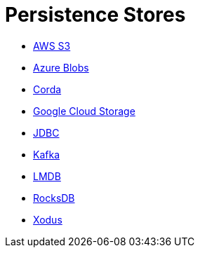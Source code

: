 = Persistence Stores

* xref:aws-s3.adoc[AWS S3]
* xref:azure-blobs.adoc[Azure Blobs]
* xref:corda.adoc[Corda]
* xref:google-cloud-storage.adoc[Google Cloud Storage]
* xref:jdbc.adoc[JDBC]
* xref:kafka.adoc[Kafka]
* xref:lmdb.adoc[LMDB]
* xref:rocksdb.adoc[RocksDB]
* xref:xodus.adoc[Xodus]
